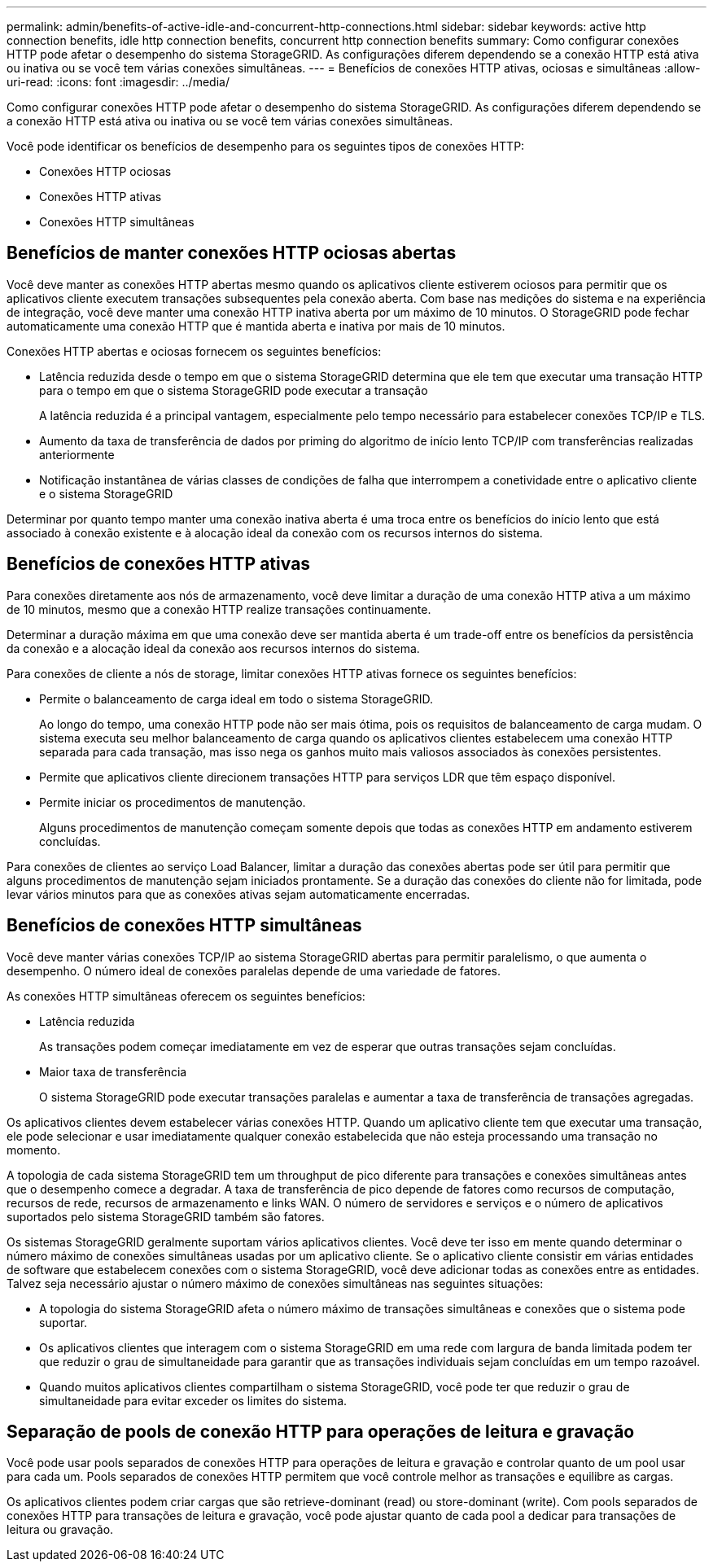 ---
permalink: admin/benefits-of-active-idle-and-concurrent-http-connections.html 
sidebar: sidebar 
keywords: active http connection benefits, idle http connection benefits, concurrent http connection benefits 
summary: Como configurar conexões HTTP pode afetar o desempenho do sistema StorageGRID. As configurações diferem dependendo se a conexão HTTP está ativa ou inativa ou se você tem várias conexões simultâneas. 
---
= Benefícios de conexões HTTP ativas, ociosas e simultâneas
:allow-uri-read: 
:icons: font
:imagesdir: ../media/


[role="lead"]
Como configurar conexões HTTP pode afetar o desempenho do sistema StorageGRID. As configurações diferem dependendo se a conexão HTTP está ativa ou inativa ou se você tem várias conexões simultâneas.

Você pode identificar os benefícios de desempenho para os seguintes tipos de conexões HTTP:

* Conexões HTTP ociosas
* Conexões HTTP ativas
* Conexões HTTP simultâneas




== Benefícios de manter conexões HTTP ociosas abertas

Você deve manter as conexões HTTP abertas mesmo quando os aplicativos cliente estiverem ociosos para permitir que os aplicativos cliente executem transações subsequentes pela conexão aberta. Com base nas medições do sistema e na experiência de integração, você deve manter uma conexão HTTP inativa aberta por um máximo de 10 minutos. O StorageGRID pode fechar automaticamente uma conexão HTTP que é mantida aberta e inativa por mais de 10 minutos.

Conexões HTTP abertas e ociosas fornecem os seguintes benefícios:

* Latência reduzida desde o tempo em que o sistema StorageGRID determina que ele tem que executar uma transação HTTP para o tempo em que o sistema StorageGRID pode executar a transação
+
A latência reduzida é a principal vantagem, especialmente pelo tempo necessário para estabelecer conexões TCP/IP e TLS.

* Aumento da taxa de transferência de dados por priming do algoritmo de início lento TCP/IP com transferências realizadas anteriormente
* Notificação instantânea de várias classes de condições de falha que interrompem a conetividade entre o aplicativo cliente e o sistema StorageGRID


Determinar por quanto tempo manter uma conexão inativa aberta é uma troca entre os benefícios do início lento que está associado à conexão existente e à alocação ideal da conexão com os recursos internos do sistema.



== Benefícios de conexões HTTP ativas

Para conexões diretamente aos nós de armazenamento, você deve limitar a duração de uma conexão HTTP ativa a um máximo de 10 minutos, mesmo que a conexão HTTP realize transações continuamente.

Determinar a duração máxima em que uma conexão deve ser mantida aberta é um trade-off entre os benefícios da persistência da conexão e a alocação ideal da conexão aos recursos internos do sistema.

Para conexões de cliente a nós de storage, limitar conexões HTTP ativas fornece os seguintes benefícios:

* Permite o balanceamento de carga ideal em todo o sistema StorageGRID.
+
Ao longo do tempo, uma conexão HTTP pode não ser mais ótima, pois os requisitos de balanceamento de carga mudam. O sistema executa seu melhor balanceamento de carga quando os aplicativos clientes estabelecem uma conexão HTTP separada para cada transação, mas isso nega os ganhos muito mais valiosos associados às conexões persistentes.

* Permite que aplicativos cliente direcionem transações HTTP para serviços LDR que têm espaço disponível.
* Permite iniciar os procedimentos de manutenção.
+
Alguns procedimentos de manutenção começam somente depois que todas as conexões HTTP em andamento estiverem concluídas.



Para conexões de clientes ao serviço Load Balancer, limitar a duração das conexões abertas pode ser útil para permitir que alguns procedimentos de manutenção sejam iniciados prontamente. Se a duração das conexões do cliente não for limitada, pode levar vários minutos para que as conexões ativas sejam automaticamente encerradas.



== Benefícios de conexões HTTP simultâneas

Você deve manter várias conexões TCP/IP ao sistema StorageGRID abertas para permitir paralelismo, o que aumenta o desempenho. O número ideal de conexões paralelas depende de uma variedade de fatores.

As conexões HTTP simultâneas oferecem os seguintes benefícios:

* Latência reduzida
+
As transações podem começar imediatamente em vez de esperar que outras transações sejam concluídas.

* Maior taxa de transferência
+
O sistema StorageGRID pode executar transações paralelas e aumentar a taxa de transferência de transações agregadas.



Os aplicativos clientes devem estabelecer várias conexões HTTP. Quando um aplicativo cliente tem que executar uma transação, ele pode selecionar e usar imediatamente qualquer conexão estabelecida que não esteja processando uma transação no momento.

A topologia de cada sistema StorageGRID tem um throughput de pico diferente para transações e conexões simultâneas antes que o desempenho comece a degradar. A taxa de transferência de pico depende de fatores como recursos de computação, recursos de rede, recursos de armazenamento e links WAN. O número de servidores e serviços e o número de aplicativos suportados pelo sistema StorageGRID também são fatores.

Os sistemas StorageGRID geralmente suportam vários aplicativos clientes. Você deve ter isso em mente quando determinar o número máximo de conexões simultâneas usadas por um aplicativo cliente. Se o aplicativo cliente consistir em várias entidades de software que estabelecem conexões com o sistema StorageGRID, você deve adicionar todas as conexões entre as entidades. Talvez seja necessário ajustar o número máximo de conexões simultâneas nas seguintes situações:

* A topologia do sistema StorageGRID afeta o número máximo de transações simultâneas e conexões que o sistema pode suportar.
* Os aplicativos clientes que interagem com o sistema StorageGRID em uma rede com largura de banda limitada podem ter que reduzir o grau de simultaneidade para garantir que as transações individuais sejam concluídas em um tempo razoável.
* Quando muitos aplicativos clientes compartilham o sistema StorageGRID, você pode ter que reduzir o grau de simultaneidade para evitar exceder os limites do sistema.




== Separação de pools de conexão HTTP para operações de leitura e gravação

Você pode usar pools separados de conexões HTTP para operações de leitura e gravação e controlar quanto de um pool usar para cada um. Pools separados de conexões HTTP permitem que você controle melhor as transações e equilibre as cargas.

Os aplicativos clientes podem criar cargas que são retrieve-dominant (read) ou store-dominant (write). Com pools separados de conexões HTTP para transações de leitura e gravação, você pode ajustar quanto de cada pool a dedicar para transações de leitura ou gravação.
